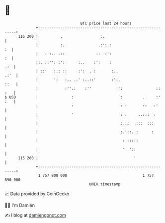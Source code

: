 * 👋

#+begin_example
                                     BTC price last 24 hours                    
                 +------------------------------------------------------------+ 
         116 200 |          .                 :.                              | 
                 |          :.               .:':.:                        :  | 
                 |   . :.. .::              .:  :':                        :  | 
                 |:. ::'': :':      :..    :':    :                       .:  | 
                 | ::'   :.: ::     :':  . :       :..                   .:'  | 
                 |       ':   :.. ..' :..::'       :':.                  ::   | 
                 |            :''.:    :''           '':               :: :   | 
   $ USD         |               :                     :         .     :' :   | 
                 |               :                     : :       ::   :'      | 
                 |               '                     : :     ..:::  :       | 
                 |                                     : ::   :::  :::        | 
                 |                                     :.'::. :      :        | 
                 |                                      : :::::               | 
                 |                                      '  '::                | 
         115 200 |                                           '                | 
                 +------------------------------------------------------------+ 
                  1 757 800 000                                  1 757 890 000  
                                         UNIX timestamp                         
#+end_example
📈 Data provided by CoinGecko

🧑‍💻 I'm Damien

✍️ I blog at [[https://www.damiengonot.com][damiengonot.com]]

